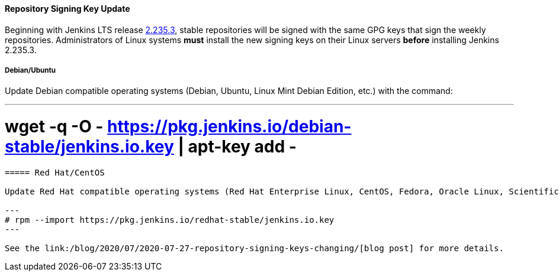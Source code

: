 ==== Repository Signing Key Update

Beginning with Jenkins LTS release link:/changelog-stable/#v2.235.3[2.235.3], stable repositories will be signed with the same GPG keys that sign the weekly repositories.
Administrators of Linux systems *must* install the new signing keys on their Linux servers *before* installing Jenkins 2.235.3.

===== Debian/Ubuntu

Update Debian compatible operating systems (Debian, Ubuntu, Linux Mint Debian Edition, etc.) with the command:

---
# wget -q -O - https://pkg.jenkins.io/debian-stable/jenkins.io.key | apt-key add -
----

===== Red Hat/CentOS

Update Red Hat compatible operating systems (Red Hat Enterprise Linux, CentOS, Fedora, Oracle Linux, Scientific Linux, etc.) with the command:

---
# rpm --import https://pkg.jenkins.io/redhat-stable/jenkins.io.key
---

See the link:/blog/2020/07/2020-07-27-repository-signing-keys-changing/[blog post] for more details.
